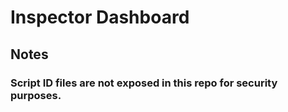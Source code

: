* Inspector Dashboard
** Notes
***  Script ID files are not exposed in this repo for security purposes.
